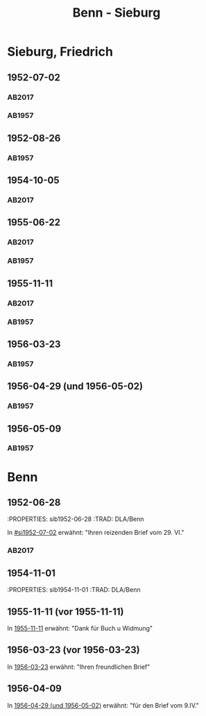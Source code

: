 #+STARTUP: content
#+STARTUP: showall
 #+STARTUP: showeverything
#+TITLE: Benn - Sieburg

* Sieburg, Friedrich
:PROPERTIES:
:EMPF:     1
:FROM_All: Benn
:TO_All: Sieburg, Friedrich
:CUSTOM_ID:  sieburg_friedrich
:GEB: 1893
:TOD: 1964
:END:
** 1952-07-02
  :PROPERTIES:
  :CUSTOM_ID: si1952-07-02
  :ORT:      Berlin
  :TRAD:     DLA/Sieburg
  :END:
*** AB2017
    :PROPERTIES:
    :NR:       214
    :S:        260
    :AUSL:     
    :FAKS:     
    :S_KOM:    541-42
    :VORL:     
    :END:
*** AB1957
:PROPERTIES:
:S: 236
:AUSL: 
:S_KOM: 376
:END:
** 1952-08-26
  :PROPERTIES:
  :CUSTOM_ID: si1952-08-26
  :ORT:      Berlin
  :TRAD:     
  :END:
*** AB1957
:PROPERTIES:
:S: 237
:AUSL: 
:S_KOM: 376
:END:
** 1954-10-05
   :PROPERTIES:
   :CUSTOM_ID: si1954-10-05
   :TRAD: DLA/Sieburg
   :ORT: Berlin
   :END:
*** AB2017
    :PROPERTIES:
    :NR:       255
    :S:        297
    :AUSL:     
    :FAKS:     
    :S_KOM:    568
    :VORL:     
    :END:
** 1955-06-22
  :PROPERTIES:
  :CUSTOM_ID: si1955-06-22
  :ORT:      Berlin
  :TRAD:     DLA/Sieburg
  :END:
*** AB2017
    :PROPERTIES:
    :NR:       265
    :S:        305
    :AUSL:     
    :FAKS:     
    :S_KOM:    575
    :VORL:     
    :END:
*** AB1957
:PROPERTIES:
:S: 288-89
:AUSL: 
:S_KOM: 383
:END:
** 1955-11-11
  :PROPERTIES:
  :CUSTOM_ID: si1955-11-11
  :ORT:      Berlin
  :TRAD:     DLA/Sieburg
  :END:
*** AB2017
    :PROPERTIES:
    :NR:       272
    :S:        312
    :AUSL:     
    :FAKS:     
    :S_KOM:    580-81
    :VORL:     
    :END:
*** AB1957
:PROPERTIES:
:S: 298-99
:AUSL: 
:S_KOM: 384
:END:
** 1956-03-23
  :PROPERTIES:
  :CUSTOM_ID: si1956-03-23
  :ORT:      Berlin
  :TRAD:     
  :END:
*** AB1957
:PROPERTIES:
:S: 308
:AUSL: 
:S_KOM: 385
:END:
** 1956-04-29 (und 1956-05-02)
  :PROPERTIES:
  :CUSTOM_ID: si1956-04-29
  :ORT:      Berlin
  :TRAD:     
  :END:
*** AB1957
:PROPERTIES:
:S: 312
:AUSL: 
:S_KOM: 385
:END:
** 1956-05-09
  :PROPERTIES:
  :CUSTOM_ID: si1956-05-09
  :ORT:      [Berlin]
  :TRAD:     
  :END:
*** AB1957
:PROPERTIES:
:S: 315-16
:AUSL: 
:S_KOM: 
:END:
* Benn
:PROPERTIES:
:TO: Benn
:FROM: Sieburg, Friedrich
:END:
** 1952-06-28
   :PROPERTIES: sib1952-06-28
   :TRAD:    DLA/Benn 
   :END:
In [[#si1952-07-02]] erwähnt: "Ihren reizenden Brief vom 29. VI."
** 1954-10-02
   :PROPERTIES: sib1954-10-02
   :TRAD:    DLA/Benn 
   :END:
*** AB2017
:PROPERTIES:
:S: 568 (kommentar zu nr. 255)
:AUSL: paraphrase
:S_KOM: 568
:END:
** 1954-11-01
   :PROPERTIES: sib1954-11-01
   :TRAD:    DLA/Benn 
   :END:
*** AB2017
:PROPERTIES:
:S: 568 (kommentar zu nr. 256)
:AUSL: nachgewiesen
:S_KOM: 
:END:
** 1955-11-11 (vor 1955-11-11)
   :PROPERTIES:
   :TRAD:     
   :END:
In [[#si1955-11-11][1955-11-11]] erwähnt: "Dank für Buch u Widmung"
** 1956-03-23 (vor 1956-03-23)
   :PROPERTIES:
   :TRAD:     
   :END:
In [[#si1956-03-23][1956-03-23]] erwähnt: "Ihren freundlichen Brief"
** 1956-04-09
   :PROPERTIES:
   :TRAD:     
   :END:
   In [[#si1956-04-29][1956-04-29 (und 1956-05-02)]] erwähnt: "für den Brief vom 9.IV."
